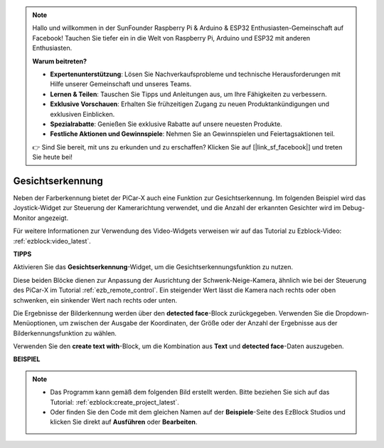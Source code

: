 .. note::

    Hallo und willkommen in der SunFounder Raspberry Pi & Arduino & ESP32 Enthusiasten-Gemeinschaft auf Facebook! Tauchen Sie tiefer ein in die Welt von Raspberry Pi, Arduino und ESP32 mit anderen Enthusiasten.

    **Warum beitreten?**

    - **Expertenunterstützung**: Lösen Sie Nachverkaufsprobleme und technische Herausforderungen mit Hilfe unserer Gemeinschaft und unseres Teams.
    - **Lernen & Teilen**: Tauschen Sie Tipps und Anleitungen aus, um Ihre Fähigkeiten zu verbessern.
    - **Exklusive Vorschauen**: Erhalten Sie frühzeitigen Zugang zu neuen Produktankündigungen und exklusiven Einblicken.
    - **Spezialrabatte**: Genießen Sie exklusive Rabatte auf unsere neuesten Produkte.
    - **Festliche Aktionen und Gewinnspiele**: Nehmen Sie an Gewinnspielen und Feiertagsaktionen teil.

    👉 Sind Sie bereit, mit uns zu erkunden und zu erschaffen? Klicken Sie auf [|link_sf_facebook|] und treten Sie heute bei!

Gesichtserkennung
======================

Neben der Farberkennung bietet der PiCar-X auch eine Funktion zur Gesichtserkennung. Im folgenden Beispiel wird das Joystick-Widget zur Steuerung der Kamerarichtung verwendet, und die Anzahl der erkannten Gesichter wird im Debug-Monitor angezeigt.

Für weitere Informationen zur Verwendung des Video-Widgets verweisen wir auf das Tutorial zu Ezblock-Video: :ref:`ezblock:video_latest`.

.. image:: img/face_detection.PNG

**TIPPS**

.. image:: img/sp210512_141947.png

Aktivieren Sie das **Gesichtserkennung**-Widget, um die Gesichtserkennungsfunktion zu nutzen.

.. image:: img/sp210512_142327.png

Diese beiden Blöcke dienen zur Anpassung der Ausrichtung der Schwenk-Neige-Kamera, ähnlich wie bei der Steuerung des PiCar-X im Tutorial :ref:`ezb_remote_control`. Ein steigender Wert lässt die Kamera nach rechts oder oben schwenken, ein sinkender Wert nach rechts oder unten.

.. image:: img/sp210512_142407.png

Die Ergebnisse der Bilderkennung werden über den **detected face**-Block zurückgegeben. Verwenden Sie die Dropdown-Menüoptionen, um zwischen der Ausgabe der Koordinaten, der Größe oder der Anzahl der Ergebnisse aus der Bilderkennungsfunktion zu wählen.

.. image:: img/sp210512_142616.png

Verwenden Sie den **create text with**-Block, um die Kombination aus **Text** und **detected face**-Daten auszugeben.

**BEISPIEL**

.. note::

    * Das Programm kann gemäß dem folgenden Bild erstellt werden. Bitte beziehen Sie sich auf das Tutorial: :ref:`ezblock:create_project_latest`.
    * Oder finden Sie den Code mit dem gleichen Namen auf der **Beispiele**-Seite des EzBlock Studios und klicken Sie direkt auf **Ausführen** oder **Bearbeiten**.

.. image:: img/sp210512_142830.png
